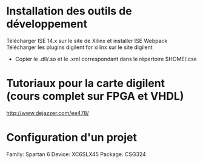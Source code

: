 
* Installation des outils de développement
  Télécharger ISE 14.x sur le site de Xilinx et installer ISE Webpack
  Télécharger les plugins digilent for xilinx sur le site digilent
     - Copier le .dll/.so et le .xml correspondant dans le répertoire $HOME/.cse
* Tutoriaux pour la carte digilent (cours complet sur FPGA et VHDL)
  http://www.dejazzer.com/ee478/

* Configuration d'un projet
  Family: Spartan 6
  Device: XC6SLX45
  Package: CSG324
